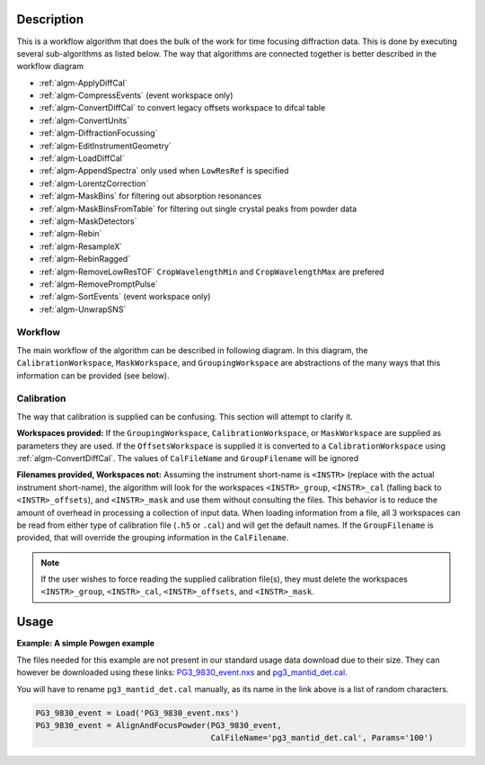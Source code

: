 .. algorithm::

.. summary::

.. relatedalgorithms::

.. properties::

Description
-----------

This is a workflow algorithm that does the bulk of the work for time focusing diffraction data.
This is done by executing several sub-algorithms as listed below.
The way that algorithms are connected together is better described in the workflow diagram

- :ref:`algm-ApplyDiffCal`
- :ref:`algm-CompressEvents` (event workspace only)
- :ref:`algm-ConvertDiffCal` to convert legacy offsets workspace to difcal table
- :ref:`algm-ConvertUnits`
- :ref:`algm-DiffractionFocussing`
- :ref:`algm-EditInstrumentGeometry`
- :ref:`algm-LoadDiffCal`
- :ref:`algm-AppendSpectra` only used when ``LowResRef`` is specified
- :ref:`algm-LorentzCorrection`
- :ref:`algm-MaskBins` for filtering out absorption resonances
- :ref:`algm-MaskBinsFromTable` for filtering out single crystal peaks from powder data
- :ref:`algm-MaskDetectors`
- :ref:`algm-Rebin`
- :ref:`algm-ResampleX`
- :ref:`algm-RebinRagged`
- :ref:`algm-RemoveLowResTOF` ``CropWavelengthMin`` and ``CropWavelengthMax`` are prefered
- :ref:`algm-RemovePromptPulse`
- :ref:`algm-SortEvents` (event workspace only)
- :ref:`algm-UnwrapSNS`



Workflow
########

The main workflow of the algorithm can be described in following diagram.
In this diagram, the ``CalibrationWorkspace``, ``MaskWorkspace``, and ``GroupingWorkspace`` are abstractions of the many ways that this information can be provided (see below).

.. diagram:: AlignAndFocusPowder-v1_wkflw.dot

Calibration
###########

The way that calibration is supplied can be confusing.
This section will attempt to clarify it.

**Workspaces provided:**
If the ``GroupingWorkspace``, ``CalibrationWorkspace``, or ``MaskWorkspace`` are supplied as parameters they are used.
If the ``OffsetsWorkspace`` is supplied it is converted to a ``CalibrationWorkspace`` using :ref:`algm-ConvertDiffCal`.
The values of ``CalFileName`` and ``GroupFilename`` will be ignored

**Filenames provided, Workspaces not:**
Assuming the instrument short-name is ``<INSTR>`` (replace with the actual instrument short-name), the algorithm will look for the workspaces ``<INSTR>_group``, ``<INSTR>_cal`` (falling back to ``<INSTR>_offsets``), and ``<INSTR>_mask`` and use them without consulting the files.
This behavior is to reduce the amount of overhead in processing a collection of input data.
When loading information from a file, all 3 workspaces can be read from either type of calibration file (``.h5`` or ``.cal``) and will get the default names.
If the ``GroupFilename`` is provided, that will override the grouping information in the ``CalFilename``.

.. note::
   If the user wishes to force reading the supplied calibration file(s), they must delete the workspaces ``<INSTR>_group``, ``<INSTR>_cal``, ``<INSTR>_offsets``, and ``<INSTR>_mask``.


Usage
-----

**Example: A simple Powgen example**

The files needed for this example are not present in our standard usage data
download due to their size.  They can however be downloaded using these links:
`PG3_9830_event.nxs <https://github.com/mantidproject/systemtests/blob/master/Data/PG3_9830_event.nxs?raw=true>`_
and
`pg3_mantid_det.cal <https://testdata.mantidproject.org/ftp/external-data/MD5/e2b281817b76eadbc26a0a2617477e97>`_.

You will have to rename :literal:`pg3_mantid_det.cal` manually, as its name in the link above is a list of random characters.

.. code-block:: python

    PG3_9830_event = Load('PG3_9830_event.nxs')
    PG3_9830_event = AlignAndFocusPowder(PG3_9830_event,
                                         CalFileName='pg3_mantid_det.cal', Params='100')


.. categories::

.. sourcelink::
